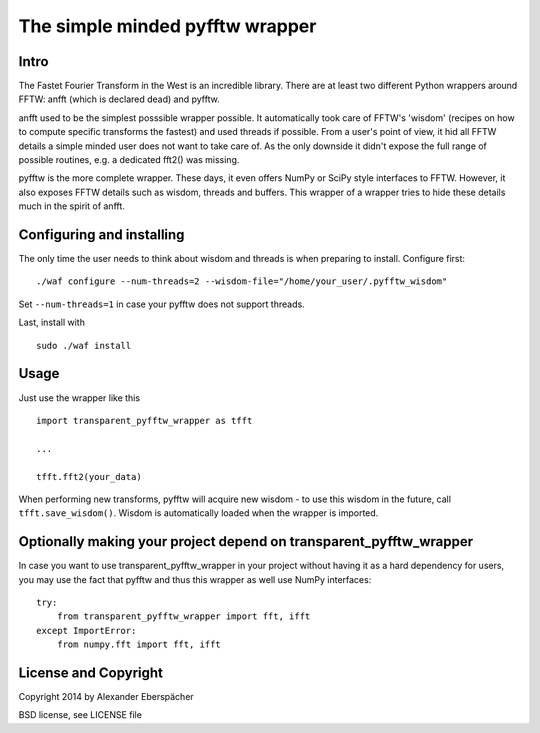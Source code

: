 The simple minded pyfftw wrapper
================================

Intro
-----

The Fastet Fourier Transform in the West is an incredible library. There are at
least two different Python wrappers around FFTW: anfft (which is declared dead)
and pyfftw.

anfft used to be the simplest posssible wrapper possible. It automatically took
care of FFTW's 'wisdom' (recipes on how to compute specific transforms the
fastest) and used threads if possible. From a user's point of view, it hid all
FFTW details a simple minded user does not want to take care of. As the only
downside it didn't expose the full range of possible routines, e.g. a dedicated
fft2() was missing.

pyfftw is the more complete wrapper. These days, it even offers NumPy or SciPy
style interfaces to FFTW. However, it also exposes FFTW details such as wisdom,
threads and buffers. This wrapper of a wrapper tries to hide these details much
in the spirit of anfft.

Configuring and installing
--------------------------

The only time the user needs to think about wisdom and threads is when
preparing to install. Configure first::

    ./waf configure --num-threads=2 --wisdom-file="/home/your_user/.pyfftw_wisdom"

Set ``--num-threads=1`` in case your pyfftw does not support threads.

Last, install with

::

    sudo ./waf install


Usage
-----

Just use the wrapper like this

::

    import transparent_pyfftw_wrapper as tfft

    ...

    tfft.fft2(your_data)

When performing new transforms, pyfftw will acquire new wisdom - to use this
wisdom in the future, call ``tfft.save_wisdom()``. Wisdom is automatically
loaded when the wrapper is imported.

Optionally making your project depend on transparent_pyfftw_wrapper
-------------------------------------------------------------------

In case you want to use transparent_pyfftw_wrapper in your project without
having it as a hard dependency for users, you may use the fact that pyfftw and
thus this wrapper as well use NumPy interfaces::

    try:
        from transparent_pyfftw_wrapper import fft, ifft
    except ImportError:
        from numpy.fft import fft, ifft


License and Copyright
---------------------

Copyright 2014 by Alexander Eberspächer

BSD license, see LICENSE file
